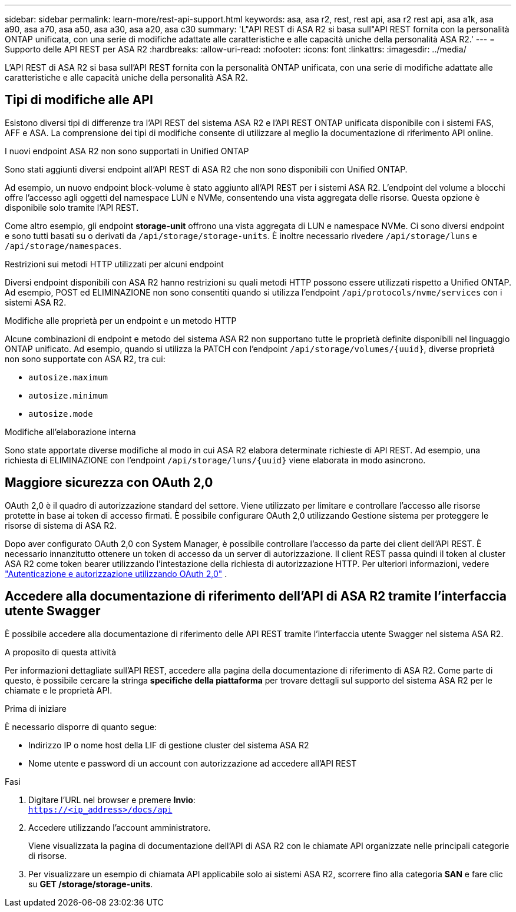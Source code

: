 ---
sidebar: sidebar 
permalink: learn-more/rest-api-support.html 
keywords: asa, asa r2, rest, rest api, asa r2 rest api, asa a1k, asa a90, asa a70, asa a50, asa a30, asa a20, asa c30 
summary: 'L"API REST di ASA R2 si basa sull"API REST fornita con la personalità ONTAP unificata, con una serie di modifiche adattate alle caratteristiche e alle capacità uniche della personalità ASA R2.' 
---
= Supporto delle API REST per ASA R2
:hardbreaks:
:allow-uri-read: 
:nofooter: 
:icons: font
:linkattrs: 
:imagesdir: ../media/


[role="lead"]
L'API REST di ASA R2 si basa sull'API REST fornita con la personalità ONTAP unificata, con una serie di modifiche adattate alle caratteristiche e alle capacità uniche della personalità ASA R2.



== Tipi di modifiche alle API

Esistono diversi tipi di differenze tra l'API REST del sistema ASA R2 e l'API REST ONTAP unificata disponibile con i sistemi FAS, AFF e ASA. La comprensione dei tipi di modifiche consente di utilizzare al meglio la documentazione di riferimento API online.

.I nuovi endpoint ASA R2 non sono supportati in Unified ONTAP
Sono stati aggiunti diversi endpoint all'API REST di ASA R2 che non sono disponibili con Unified ONTAP.

Ad esempio, un nuovo endpoint block-volume è stato aggiunto all'API REST per i sistemi ASA R2. L'endpoint del volume a blocchi offre l'accesso agli oggetti del namespace LUN e NVMe, consentendo una vista aggregata delle risorse. Questa opzione è disponibile solo tramite l'API REST.

Come altro esempio, gli endpoint *storage-unit* offrono una vista aggregata di LUN e namespace NVMe. Ci sono diversi endpoint e sono tutti basati su o derivati da `/api/storage/storage-units`. È inoltre necessario rivedere `/api/storage/luns` e `/api/storage/namespaces`.

.Restrizioni sui metodi HTTP utilizzati per alcuni endpoint
Diversi endpoint disponibili con ASA R2 hanno restrizioni su quali metodi HTTP possono essere utilizzati rispetto a Unified ONTAP. Ad esempio, POST ed ELIMINAZIONE non sono consentiti quando si utilizza l'endpoint `/api/protocols/nvme/services` con i sistemi ASA R2.

.Modifiche alle proprietà per un endpoint e un metodo HTTP
Alcune combinazioni di endpoint e metodo del sistema ASA R2 non supportano tutte le proprietà definite disponibili nel linguaggio ONTAP unificato. Ad esempio, quando si utilizza la PATCH con l'endpoint `/api/storage/volumes/{uuid}`, diverse proprietà non sono supportate con ASA R2, tra cui:

* `autosize.maximum`
* `autosize.minimum`
* `autosize.mode`


.Modifiche all'elaborazione interna
Sono state apportate diverse modifiche al modo in cui ASA R2 elabora determinate richieste di API REST. Ad esempio, una richiesta di ELIMINAZIONE con l'endpoint `/api/storage/luns/{uuid}` viene elaborata in modo asincrono.



== Maggiore sicurezza con OAuth 2,0

OAuth 2,0 è il quadro di autorizzazione standard del settore. Viene utilizzato per limitare e controllare l'accesso alle risorse protette in base ai token di accesso firmati. È possibile configurare OAuth 2,0 utilizzando Gestione sistema per proteggere le risorse di sistema di ASA R2.

Dopo aver configurato OAuth 2,0 con System Manager, è possibile controllare l'accesso da parte dei client dell'API REST. È necessario innanzitutto ottenere un token di accesso da un server di autorizzazione. Il client REST passa quindi il token al cluster ASA R2 come token bearer utilizzando l'intestazione della richiesta di autorizzazione HTTP. Per ulteriori informazioni, vedere https://docs.netapp.com/us-en/ontap/authentication/overview-oauth2.html["Autenticazione e autorizzazione utilizzando OAuth 2,0"^] .



== Accedere alla documentazione di riferimento dell'API di ASA R2 tramite l'interfaccia utente Swagger

È possibile accedere alla documentazione di riferimento delle API REST tramite l'interfaccia utente Swagger nel sistema ASA R2.

.A proposito di questa attività
Per informazioni dettagliate sull'API REST, accedere alla pagina della documentazione di riferimento di ASA R2. Come parte di questo, è possibile cercare la stringa *specifiche della piattaforma* per trovare dettagli sul supporto del sistema ASA R2 per le chiamate e le proprietà API.

.Prima di iniziare
È necessario disporre di quanto segue:

* Indirizzo IP o nome host della LIF di gestione cluster del sistema ASA R2
* Nome utente e password di un account con autorizzazione ad accedere all'API REST


.Fasi
. Digitare l'URL nel browser e premere *Invio*: +
`https://<ip_address>/docs/api`
. Accedere utilizzando l'account amministratore.
+
Viene visualizzata la pagina di documentazione dell'API di ASA R2 con le chiamate API organizzate nelle principali categorie di risorse.

. Per visualizzare un esempio di chiamata API applicabile solo ai sistemi ASA R2, scorrere fino alla categoria *SAN* e fare clic su *GET /storage/storage-units*.

